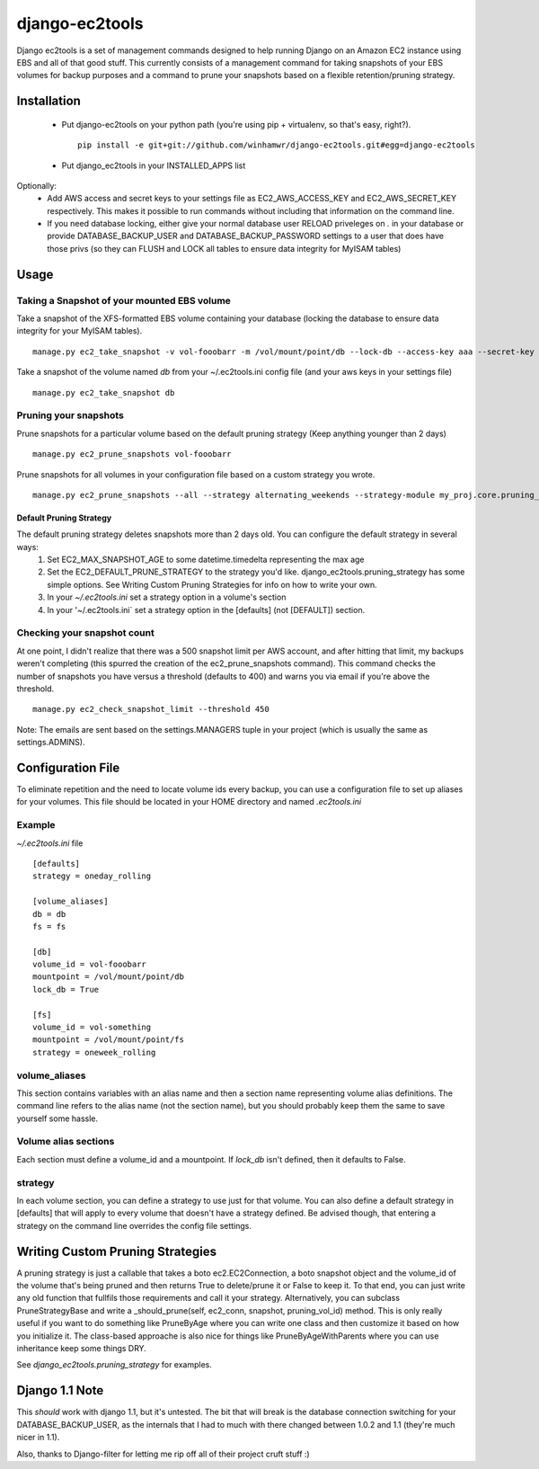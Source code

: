 django-ec2tools
===============

Django ec2tools is a set of management commands designed to help running Django on an Amazon EC2 instance using EBS and all of that good stuff. This currently consists of a management command for taking snapshots of your EBS volumes for backup purposes and a command to prune your snapshots based on a flexible retention/pruning strategy.

Installation
------------

 * Put django-ec2tools on your python path (you're using pip + virtualenv, so that's easy, right?). ::

      pip install -e git+git://github.com/winhamwr/django-ec2tools.git#egg=django-ec2tools

 * Put django_ec2tools in your INSTALLED_APPS list

Optionally:
  * Add AWS access and secret keys to your settings file as EC2_AWS_ACCESS_KEY and EC2_AWS_SECRET_KEY respectively. This makes it possible to run commands without including that information on the command line.
  * If you need database locking, either give your normal database user RELOAD priveleges on *.* in your database or provide DATABASE_BACKUP_USER and DATABASE_BACKUP_PASSWORD settings to a user that does have those privs (so they can FLUSH and LOCK all tables to ensure data integrity for MyISAM tables)

Usage
-----

Taking a Snapshot of your mounted EBS volume
############################################

Take a snapshot of the XFS-formatted EBS volume containing your database (locking the database to ensure data integrity for your MyISAM tables). ::

  manage.py ec2_take_snapshot -v vol-fooobarr -m /vol/mount/point/db --lock-db --access-key aaa --secret-key aaa

Take a snapshot of the volume named `db` from your ~/.ec2tools.ini config file (and your aws keys in your settings file) ::

  manage.py ec2_take_snapshot db

Pruning your snapshots
######################

Prune snapshots for a particular volume based on the default pruning strategy (Keep anything younger than 2 days) ::

  manage.py ec2_prune_snapshots vol-fooobarr

Prune snapshots for all volumes in your configuration file based on a custom strategy you wrote. ::

  manage.py ec2_prune_snapshots --all --strategy alternating_weekends --strategy-module my_proj.core.pruning_strategy

Default Pruning Strategy
~~~~~~~~~~~~~~~~~~~~~~~~

The default pruning strategy deletes snapshots more than 2 days old. You can configure the default strategy in several ways:
 1. Set EC2_MAX_SNAPSHOT_AGE to some datetime.timedelta representing the max age
 2. Set the EC2_DEFAULT_PRUNE_STRATEGY to the strategy you'd like. django_ec2tools.pruning_strategy has some simple options. See _`Writing Custom Pruning Strategies` for info on how to write your own.
 3. In your `~/.ec2tools.ini` set a strategy option in a volume's section
 4. In your '~/.ec2tools.ini` set a strategy option in the [defaults] (not [DEFAULT]) section.

Checking your snapshot count
############################

At one point, I didn't realize that there was a 500 snapshot limit per AWS account, and after hitting that limit, my backups weren't completing (this spurred the creation of the ec2_prune_snapshots command). This command checks the number of snapshots you have versus a threshold (defaults to 400) and warns you via email if you're above the threshold. ::

  manage.py ec2_check_snapshot_limit --threshold 450

Note: The emails are sent based on the settings.MANAGERS tuple in your project (which is usually the same as settings.ADMINS).

Configuration File
------------------

To eliminate repetition and the need to locate volume ids every backup, you can use a configuration file to set up aliases for your volumes. This file should be located in your HOME directory and named `.ec2tools.ini`

Example
#######

`~/.ec2tools.ini` file ::

  [defaults]
  strategy = oneday_rolling

  [volume_aliases]
  db = db
  fs = fs

  [db]
  volume_id = vol-fooobarr
  mountpoint = /vol/mount/point/db
  lock_db = True

  [fs]
  volume_id = vol-something
  mountpoint = /vol/mount/point/fs
  strategy = oneweek_rolling

volume_aliases
##############

This section contains variables with an alias name and then a section name representing volume alias definitions. The command line refers to the alias name (not the section name), but you should probably keep them the same to save yourself some hassle.

Volume alias sections
#####################

Each section must define a volume_id and a mountpoint. If `lock_db` isn't defined, then it defaults to False.

strategy
########

In each volume section, you can define a strategy to use just for that volume. You can also define a default strategy in [defaults] that will apply to every volume that doesn't have a strategy defined. Be advised though, that entering a strategy on the command line overrides the config file settings.

Writing Custom Pruning Strategies
---------------------------------

A pruning strategy is just a callable that takes a boto ec2.EC2Connection, a boto snapshot object and the volume_id of the volume that's being pruned and then returns True to delete/prune it or False to keep it. To that end, you can just write any old function that fullfils those requirements and call it your strategy. Alternatively, you can subclass PruneStrategyBase and write a _should_prune(self, ec2_conn, snapshot, pruning_vol_id) method. This is only really useful if you want to do something like PruneByAge where you can write one class and then customize it based on how you initialize it. The class-based approache is also nice for things like PruneByAgeWithParents where you can use inheritance keep some things DRY.

See `django_ec2tools.pruning_strategy` for examples.

Django 1.1 Note
---------------

This *should* work with django 1.1, but it's untested. The bit that will break is the database connection switching for your DATABASE_BACKUP_USER, as the internals that I had to much with there changed between 1.0.2 and 1.1 (they're much nicer in 1.1).


Also, thanks to Django-filter for letting me rip off all of their project cruft stuff :)

.. _Boto: http://code.google.com/p/boto/